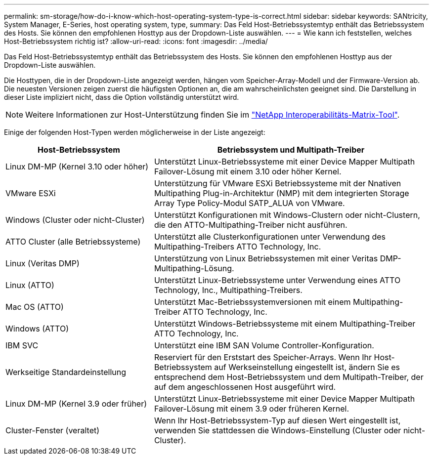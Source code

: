 ---
permalink: sm-storage/how-do-i-know-which-host-operating-system-type-is-correct.html 
sidebar: sidebar 
keywords: SANtricity, System Manager, E-Series, host operating system, type, 
summary: Das Feld Host-Betriebssystemtyp enthält das Betriebssystem des Hosts. Sie können den empfohlenen Hosttyp aus der Dropdown-Liste auswählen. 
---
= Wie kann ich feststellen, welches Host-Betriebssystem richtig ist?
:allow-uri-read: 
:icons: font
:imagesdir: ../media/


[role="lead"]
Das Feld Host-Betriebssystemtyp enthält das Betriebssystem des Hosts. Sie können den empfohlenen Hosttyp aus der Dropdown-Liste auswählen.

Die Hosttypen, die in der Dropdown-Liste angezeigt werden, hängen vom Speicher-Array-Modell und der Firmware-Version ab. Die neuesten Versionen zeigen zuerst die häufigsten Optionen an, die am wahrscheinlichsten geeignet sind. Die Darstellung in dieser Liste impliziert nicht, dass die Option vollständig unterstützt wird.

[NOTE]
====
Weitere Informationen zur Host-Unterstützung finden Sie im https://imt.netapp.com/matrix/#welcome["NetApp Interoperabilitäts-Matrix-Tool"^].

====
Einige der folgenden Host-Typen werden möglicherweise in der Liste angezeigt:

[cols="35h,~"]
|===
| Host-Betriebssystem | Betriebssystem und Multipath-Treiber 


 a| 
Linux DM-MP (Kernel 3.10 oder höher)
 a| 
Unterstützt Linux-Betriebssysteme mit einer Device Mapper Multipath Failover-Lösung mit einem 3.10 oder höher Kernel.



 a| 
VMware ESXi
 a| 
Unterstützung für VMware ESXi Betriebssysteme mit der Nnativen Multipathing Plug-in-Architektur (NMP) mit dem integrierten Storage Array Type Policy-Modul SATP_ALUA von VMware.



 a| 
Windows (Cluster oder nicht-Cluster)
 a| 
Unterstützt Konfigurationen mit Windows-Clustern oder nicht-Clustern, die den ATTO-Multipathing-Treiber nicht ausführen.



 a| 
ATTO Cluster (alle Betriebssysteme)
 a| 
Unterstützt alle Clusterkonfigurationen unter Verwendung des Multipathing-Treibers ATTO Technology, Inc.



 a| 
Linux (Veritas DMP)
 a| 
Unterstützung von Linux Betriebssystemen mit einer Veritas DMP-Multipathing-Lösung.



 a| 
Linux (ATTO)
 a| 
Unterstützt Linux-Betriebssysteme unter Verwendung eines ATTO Technology, Inc., Multipathing-Treibers.



 a| 
Mac OS (ATTO)
 a| 
Unterstützt Mac-Betriebssystemversionen mit einem Multipathing-Treiber ATTO Technology, Inc.



 a| 
Windows (ATTO)
 a| 
Unterstützt Windows-Betriebssysteme mit einem Multipathing-Treiber ATTO Technology, Inc.



 a| 
IBM SVC
 a| 
Unterstützt eine IBM SAN Volume Controller-Konfiguration.



 a| 
Werkseitige Standardeinstellung
 a| 
Reserviert für den Erststart des Speicher-Arrays. Wenn Ihr Host-Betriebssystem auf Werkseinstellung eingestellt ist, ändern Sie es entsprechend dem Host-Betriebssystem und dem Multipath-Treiber, der auf dem angeschlossenen Host ausgeführt wird.



 a| 
Linux DM-MP (Kernel 3.9 oder früher)
 a| 
Unterstützt Linux-Betriebssysteme mit einer Device Mapper Multipath Failover-Lösung mit einem 3.9 oder früheren Kernel.



 a| 
Cluster-Fenster (veraltet)
 a| 
Wenn Ihr Host-Betriebssystem-Typ auf diesen Wert eingestellt ist, verwenden Sie stattdessen die Windows-Einstellung (Cluster oder nicht-Cluster).

|===